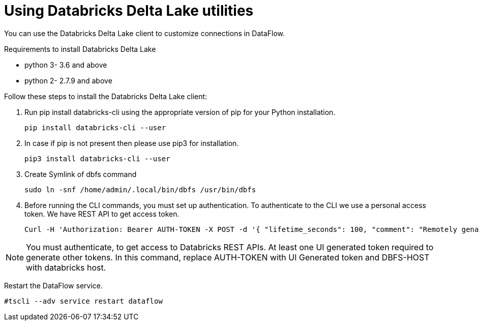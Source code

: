 = Using Databricks Delta Lake utilities
:redirect_from: /data-integrate/dataflow/dataflow-databricks-delta-lake-utilities.html
:experimental:
:linkattrs:

You can use the Databricks Delta Lake client to customize connections in DataFlow.

Requirements to install Databricks Delta Lake

* python 3- 3.6 and above

* python 2- 2.7.9 and above

Follow these steps to install the Databricks Delta Lake client:

. Run pip install databricks-cli using the appropriate version of pip for your Python installation.
+
----
pip install databricks-cli --user
----
. In case if pip is not present then please use pip3 for installation.
+
----
pip3 install databricks-cli --user
----
+
. Create Symlink of dbfs command
+
----
sudo ln -snf /home/admin/.local/bin/dbfs /usr/bin/dbfs
----
. Before running the  CLI commands, you must set up authentication. To authenticate to the CLI we use a personal access token.
We have REST API to get access token.
+
----
Curl -H 'Authorization: Bearer AUTH-TOKEN -X POST -d '{ "lifetime_seconds": 100, "comment": "Remotely genarated token" }' https://DBFS-HOST/api/2.0/token/create
----

[NOTE]
====
You must authenticate, to get access to Databricks REST APIs.
 At least one UI generated token required to generate other tokens.
In this command, replace AUTH-TOKEN with UI Generated token and DBFS-HOST with databricks host.
====

Restart the DataFlow service.
----
#tscli --adv service restart dataflow
----
